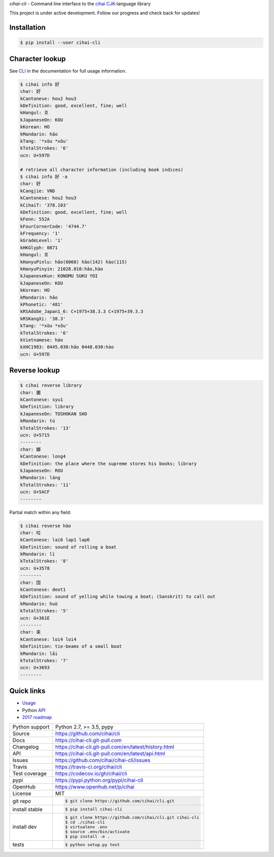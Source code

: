 *cihai-cli* - Command line interface to the `cihai`_ `CJK`_-language library

|pypi| |docs| |build-status| |coverage| |license|

This project is under active development. Follow our progress and check
back for updates!

Installation
------------

.. code-block:: sh

   $ pip install --user cihai-cli

Character lookup
----------------

See `CLI`_ in the documentation for full usage information.

.. code-block:: sh

   $ cihai info 好
   char: 好
   kCantonese: hou2 hou3
   kDefinition: good, excellent, fine; well
   kHangul: 호
   kJapaneseOn: KOU
   kKorean: HO
   kMandarin: hǎo
   kTang: '*xɑ̀u *xɑ̌u'
   kTotalStrokes: '6'
   ucn: U+597D

   # retrieve all character information (including book indices)
   $ cihai info 好 -a
   char: 好
   kCangjie: VND
   kCantonese: hou2 hou3
   kCihaiT: '378.103'
   kDefinition: good, excellent, fine; well
   kFenn: 552A
   kFourCornerCode: '4744.7'
   kFrequency: '1'
   kGradeLevel: '1'
   kHKGlyph: 0871
   kHangul: 호
   kHanyuPinlu: hǎo(6060) hāo(142) hào(115)
   kHanyuPinyin: 21028.010:hǎo,hào
   kJapaneseKun: KONOMU SUKU YOI
   kJapaneseOn: KOU
   kKorean: HO
   kMandarin: hǎo
   kPhonetic: '481'
   kRSAdobe_Japan1_6: C+1975+38.3.3 C+1975+39.3.3
   kRSKangXi: '38.3'
   kTang: '*xɑ̀u *xɑ̌u'
   kTotalStrokes: '6'
   kVietnamese: háo
   kXHC1983: 0445.030:hǎo 0448.030:hào
   ucn: U+597D

Reverse lookup
--------------

.. code-block:: sh

   $ cihai reverse library
   char: 圕
   kCantonese: syu1
   kDefinition: library
   kJapaneseOn: TOSHOKAN SHO
   kMandarin: tú
   kTotalStrokes: '13'
   ucn: U+5715
   --------
   char: 嫏
   kCantonese: long4
   kDefinition: the place where the supreme stores his books; library
   kJapaneseOn: ROU
   kMandarin: láng
   kTotalStrokes: '11'
   ucn: U+5ACF
   --------

Partial match within any field:

.. code-block::

   $ cihai reverse hào
   char: 㕸
   kCantonese: lai6 lap1 lap6
   kDefinition: sound of rolling a boat
   kMandarin: lì
   kTotalStrokes: '8'
   ucn: U+3578
   --------
   char: 㘞
   kCantonese: deot1
   kDefinition: sound of yelling while towing a boat; (Sanskrit) to call out
   kMandarin: huò
   kTotalStrokes: '5'
   ucn: U+361E
   --------
   char: 㚓
   kCantonese: loi4 loi4
   kDefinition: tie-beams of a small boat
   kMandarin: lǎi
   kTotalStrokes: '7'
   ucn: U+3693
   --------

Quick links
-----------

- `Usage`_
- Python `API`_
- `2017 roadmap <https://cihai.git-pull.com/en/latest/design-and-planning/2017/spec.html>`_

.. _API: https://cihai-cli.git-pull.com/en/latest/api.html
.. _Usage: https://cihai-cli.git-pull.com/en/latest/usage.html
.. _CLI: https://cihai-cli.git-pull.com/en/latest/cli.html

==============  ==========================================================
Python support  Python 2.7, >= 3.5, pypy
Source          https://github.com/cihai/cli
Docs            https://cihai-cli.git-pull.com
Changelog       https://cihai-cli.git-pull.com/en/latest/history.html
API             https://cihai-cli.git-pull.com/en/latest/api.html
Issues          https://github.com/cihai/cihai-cli/issues
Travis          https://travis-ci.org/cihai/cli
Test coverage   https://codecov.io/gh/cihai/cli
pypi            https://pypi.python.org/pypi/cihai-cli
OpenHub         https://www.openhub.net/p/cihai
License         MIT
git repo        .. code-block:: bash

                    $ git clone https://github.com/cihai/cli.git
install stable  .. code-block:: bash

                    $ pip install cihai-cli
install dev     .. code-block:: bash

                    $ git clone https://github.com/cihai/cli.git cihai-cli
                    $ cd ./cihai-cli
                    $ virtualenv .env
                    $ source .env/bin/activate
                    $ pip install -e .
tests           .. code-block:: bash

                    $ python setup.py test
==============  ==========================================================

.. |pypi| image:: https://img.shields.io/pypi/v/cihai_cli.svg
    :alt: Python Package
    :target: http://badge.fury.io/py/cihai_cli

.. |build-status| image:: https://img.shields.io/travis/cihai/cli.svg
   :alt: Build Status
   :target: https://travis-ci.org/cihai/cli

.. |coverage| image:: https://codecov.io/gh/cihai/cli/branch/master/graph/badge.svg
    :alt: Code Coverage
    :target: https://codecov.io/gh/cihai/cli

.. |license| image:: https://img.shields.io/github/license/cihai/cli.svg
    :alt: License 

.. |docs| image:: https://readthedocs.org/projects/cihai-cli/badge/?version=latest
    :alt: Documentation Status
    :target: https://readthedocs.org/projects/cihai-cli/

.. _cihai: https://cihai.git-pull.com
.. _CJK: https://cihai.git-pull.com/en/latest/glossary.html#term-cjk
.. _UNIHAN: http://unicode.org/charts/unihan.html
